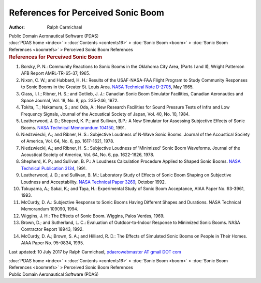 ===================================
References for Perceived Sonic Boom
===================================

:Author: Ralph Carmichael

.. container:: newbanner

   Public Domain Aeronautical Software (PDAS)

.. container:: crumb

   :doc:`PDAS home <index>` > :doc:`Contents <contents16>` > :doc:`Sonic
   Boom <boom>` > :doc:`Sonic Boom References <boomrefs>` >
   Perceived Sonic Boom References

.. container::
   :name: header

   .. rubric:: References for Perceived Sonic Boom
      :name: references-for-perceived-sonic-boom

#. Borsky, P. N.: Community Reactions to Sonic Booms in the Oklahoma
   City Area, (Parts I and II), Wright Patterson AFB Report
   AMRL-TR-65-37, 1965.
#. Nixon, C. W.; and Hubbard, H. H.: Results of the USAF-NASA-FAA Flight
   Program to Study Community Responses to Sonic Booms in the Greater
   St. Louis Area. `NASA Technical Note D-2705 <_static/tnd2705.pdf>`__,
   May 1965.
#. Glass, I. I.; Ribner, H. S.; and Gotlieb, J. J.: Canadian Sonic Boom
   Simulator Facilities, Canadian Aeronautics and Space Journal, Vol.
   18, No. 8, pp. 235-246, 1972.
#. Tokita, T.; Nakamura, S.; and Oda, A.: New Research Facilities for
   Sound Pressure Tests of lnfra and Low Frequency Signals, Journal of
   the Acoustical Society of Japan, Vol. 40, No. 10, 1984.
#. Leatherwood, J. D.; Sheperd, K. P.; and Sullivan, B.P.: A New
   Simulator for Assessing Subjective Effects of Sonic Booms. `NASA
   Technical Memorandum 104150 <_static/tm104150.pdf>`__, 1991.
#. Niedzwiecki, A.; and Ribner, H. S.: Subjective Loudness of N-Wave
   Sonic Booms. Journal of the Acoustical Society of America, Vol. 64,
   No. 6, pp. 1617-1621, 1978.
#. Niedzwiecki, A.; and Ribner, H. S.: Subjective Loudness of
   'Minimized' Sonic Boom Waveforms. Journal of the Acoustical Society
   of America, Vol. 64, No. 6, pp. 1622-1626, 1978.
#. Shepherd, K. P.; and Sullivan, B. P.: A Loudness Calculation
   Procedure Applied to Shaped Sonic Booms. `NASA Technical Publication
   3134 <_static/tp3134.pdf>`__, 1991.
#. Leatherwood, J. D.; and Sullivan, B. M.: Laboratory Study of Effects
   of Sonic Boom Shaping on Subjective Loudness and Acceptability. `NASA
   Technical Paper 3269 <_static/tp3269.pdf>`__, October 1992.
#. Tokuyama, A.; Sakai, K.; and Taya, H.: Experimental Study of Sonic
   Boom Acceptance, AIAA Paper No. 93-3961, 1993.
#. McCurdy, D. A.: Subjective Response to Sonic Booms Having Different
   Shapes and Durations. NASA Technical Memorandum 109090, 1994.
#. Wiggins, J. H.: The Effects of Sonic Boom. Wiggins, Palos Verdes,
   1969.
#. Brown, D.; and Sutherland, L. C.: Evaluation of Outdoor-to-Indoor
   Response to Minimized Sonic Booms. NASA Contractor Report 18943,
   1992.
#. McCurdy, D. A.; Brown, S. A.; and Hilliard, R. D.: The Effects of
   Simulated Sonic Booms on People in Their Homes. AIAA Paper No.
   95-0834, 1995.



Last updated: 10 July 2017 by Ralph Carmichael, `pdaerowebmaster AT
gmail DOT com <mailto:pdaerowebmaster@gmail.com>`__

.. container:: crumb

   :doc:`PDAS home <index>` > :doc:`Contents <contents16>` > :doc:`Sonic
   Boom <boom>` > :doc:`Sonic Boom References <boomrefs>` >
   Perceived Sonic Boom References

.. container:: newbanner

   Public Domain Aeronautical Software (PDAS)
